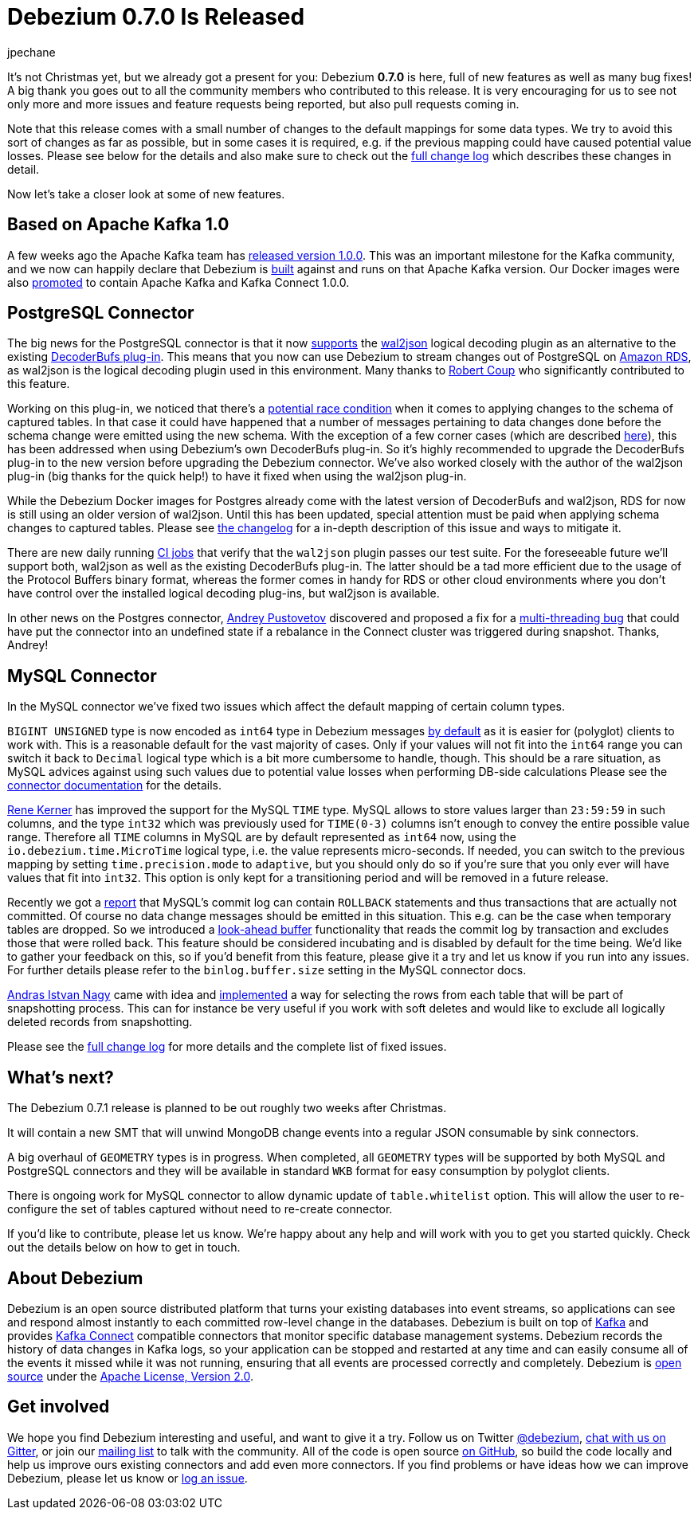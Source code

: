 = Debezium 0.7.0 Is Released
jpechane
:awestruct-tags: [ releases, mysql, mongodb, postgres, docker ]
:awestruct-layout: blog-post

It's not Christmas yet, but we already got a present for you: Debezium  *0.7.0* is here, full of new features as well as many bug fixes!
A big thank you goes out to all the community members who contributed to this release.
It is very encouraging for us to see not only more and more issues and feature requests being reported, but also pull requests coming in.

Note that this release comes with a small number of changes to the default mappings for some data types.
We try to avoid this sort of changes as far as possible, but in some cases it is required,
e.g. if the previous mapping could have caused potential value losses.
Please see below for the details and also make sure to check out the link:/docs/releases/#release-0-7-0[full change log] which describes these changes in detail.

Now let's take a closer look at some of new features.

== Based on Apache Kafka 1.0

A few weeks ago the Apache Kafka team has https://www.confluent.io/blog/apache-kafka-goes-1-0/[released version 1.0.0].
This was an important milestone for the Kafka community,
and we now can happily declare that Debezium is https://issues.jboss.org/browse/DBZ-432[built] against and runs on that Apache Kafka version.
Our Docker images were also https://issues.jboss.org/browse/DBZ-433[promoted] to contain Apache Kafka and Kafka Connect 1.0.0.

== PostgreSQL Connector

The big news for the PostgreSQL connector is that it now https://issues.jboss.org/browse/DBZ-258[supports] the https://github.com/eulerto/wal2json[wal2json] logical decoding plugin as an alternative to the existing https://github.com/debezium/postgres-decoderbufs[DecoderBufs plug-in].
This means that you now can use Debezium to stream changes out of PostgreSQL on https://aws.amazon.com/rds/postgresql/[Amazon RDS], as wal2json is the logical decoding plugin used in this environment.
Many thanks to https://github.com/rcoup[Robert Coup] who significantly contributed to this feature.

Working on this plug-in, we noticed that there's a https://issues.jboss.org/browse/DBZ-379[potential race condition] when it comes to applying changes to the schema of captured tables.
In that case it could have happened that a number of messages pertaining to data changes done before the schema change were emitted using the new schema.
With the exception of a few corner cases (which are described link:/docs/releases/#release-0-7-0[here]), this has been addressed when using Debezium's own DecoderBufs plug-in.
So it's highly recommended to upgrade the DecoderBufs plug-in to the new version before upgrading the Debezium connector.
We've also worked closely with the author of the wal2json plug-in (big thanks for the quick help!) to have it fixed when using the wal2json plug-in.

While the Debezium Docker images for Postgres already come with the latest version of DecoderBufs and wal2json,
RDS for now is still using an older version of wal2json.
Until this has been updated, special attention must be paid when applying schema changes to captured tables.
Please see link:/docs/releases/#release-0-7-0[the changelog] for a in-depth description of this issue and ways to mitigate it.

There are new daily running https://issues.jboss.org/browse/DBZ-495[CI jobs] that verify that the `wal2json` plugin passes our test suite.
For the foreseeable future we'll support both, wal2json as well as the existing DecoderBufs plug-in.
The latter should be a tad more efficient due to the usage of the Protocol Buffers binary format,
whereas the former comes in handy for RDS or other cloud environments where you don't have control over the installed logical decoding plug-ins, but wal2json is available.

In other news on the Postgres connector, https://github.com/jchipmunk[Andrey Pustovetov] discovered and proposed a fix for a https://issues.jboss.org/browse/DBZ-501[multi-threading bug] that could have put the connector into an undefined state if a rebalance in the Connect cluster was triggered during snapshot.
Thanks, Andrey!

== MySQL Connector

In the MySQL connector we've fixed two issues which affect the default mapping of certain column types.

`BIGINT UNSIGNED` type is now encoded as `int64` type in  Debezium messages https://issues.jboss.org/browse/DBZ-495[by default] as it is easier for (polyglot) clients to work with.
This is a reasonable default for the vast majority of cases.
Only if your values will not fit into the `int64` range you can switch it back to `Decimal` logical type
which is a bit more cumbersome to handle, though.
This should be a rare situation, as MySQL advices against using such values due to potential value losses when performing DB-side calculations
Please see the link:/docs/connectors/mysql/[connector documentation] for the details.

https://github.com/rk3rn3r[Rene Kerner] has improved the support for the MySQL `TIME` type.
MySQL allows to store values larger than `23:59:59` in such columns, and the type `int32` which was previously used for `TIME(0-3)` columns isn't enough to convey the entire possible value range.
Therefore all `TIME` columns in MySQL are by default represented as `int64` now,
using the `io.debezium.time.MicroTime` logical type, i.e. the value represents micro-seconds.
If needed, you can switch to the previous mapping by setting `time.precision.mode` to `adaptive`,
but you should only do so if you're sure that you only ever will have values that fit into `int32`.
This option is only kept for a transitioning period and will be removed in a future release.

Recently we got a https://issues.jboss.org/browse/DBZ-390[report] that MySQL's commit log can contain `ROLLBACK` statements and thus transactions that are actually not committed.
Of course no data change messages should be emitted in this situation.
This e.g. can be the case when temporary tables are dropped.
So we introduced a https://issues.jboss.org/browse/DBZ-406[look-ahead buffer] functionality that reads the commit log by transaction and excludes those that were rolled back.
This feature should be considered incubating and is disabled by default for the time being.
We'd like to gather your feedback on this, so if you'd benefit from this feature, please give it a try and let us know if you run into any issues.
For further details please refer to the `binlog.buffer.size` setting in the MySQL connector docs.

https://github.com/ainagy[Andras Istvan Nagy] came with idea and https://issues.jboss.org/browse/DBZ-349[implemented] a way for selecting the rows from each table that will be part of snapshotting process.
This can for instance be very useful if you work with soft deletes and would like to exclude all logically deleted records from snapshotting.

Please see the link:/docs/releases/#release-0-7-0[full change log] for more details and the complete list of fixed issues.

== What's next?

The Debezium 0.7.1 release is planned to be out roughly two weeks after Christmas.

It will contain a new SMT that will unwind MongoDB change events into a regular JSON consumable by sink connectors.

A big overhaul of `GEOMETRY` types is in progress.
When completed, all `GEOMETRY` types will be supported by both MySQL and PostgreSQL connectors and they will be available in standard `WKB` format for easy consumption by polyglot clients.

There is ongoing work for MySQL connector to allow dynamic update of `table.whitelist` option.
This will allow the user to re-configure the set of tables captured without need to re-create connector.

If you'd like to contribute, please let us know.
We're happy about any help and will work with you to get you started quickly.
Check out the details below on how to get in touch.

== About Debezium

Debezium is an open source distributed platform that turns your existing databases into event streams,
so applications can see and respond almost instantly to each committed row-level change in the databases.
Debezium is built on top of http://kafka.apache.org/[Kafka] and provides http://kafka.apache.org/documentation.html#connect[Kafka Connect] compatible connectors that monitor specific database management systems.
Debezium records the history of data changes in Kafka logs, so your application can be stopped and restarted at any time and can easily consume all of the events it missed while it was not running,
ensuring that all events are processed correctly and completely.
Debezium is link:/license[open source] under the http://www.apache.org/licenses/LICENSE-2.0.html[Apache License, Version 2.0].

== Get involved

We hope you find Debezium interesting and useful, and want to give it a try.
Follow us on Twitter https://twitter.com/debezium[@debezium], https://gitter.im/debezium/user[chat with us on Gitter],
or join our https://groups.google.com/forum/#!forum/debezium[mailing list] to talk with the community.
All of the code is open source https://github.com/debezium/[on GitHub],
so build the code locally and help us improve ours existing connectors and add even more connectors.
If you find problems or have ideas how we can improve Debezium, please let us know or https://issues.jboss.org/projects/DBZ/issues/[log an issue].
